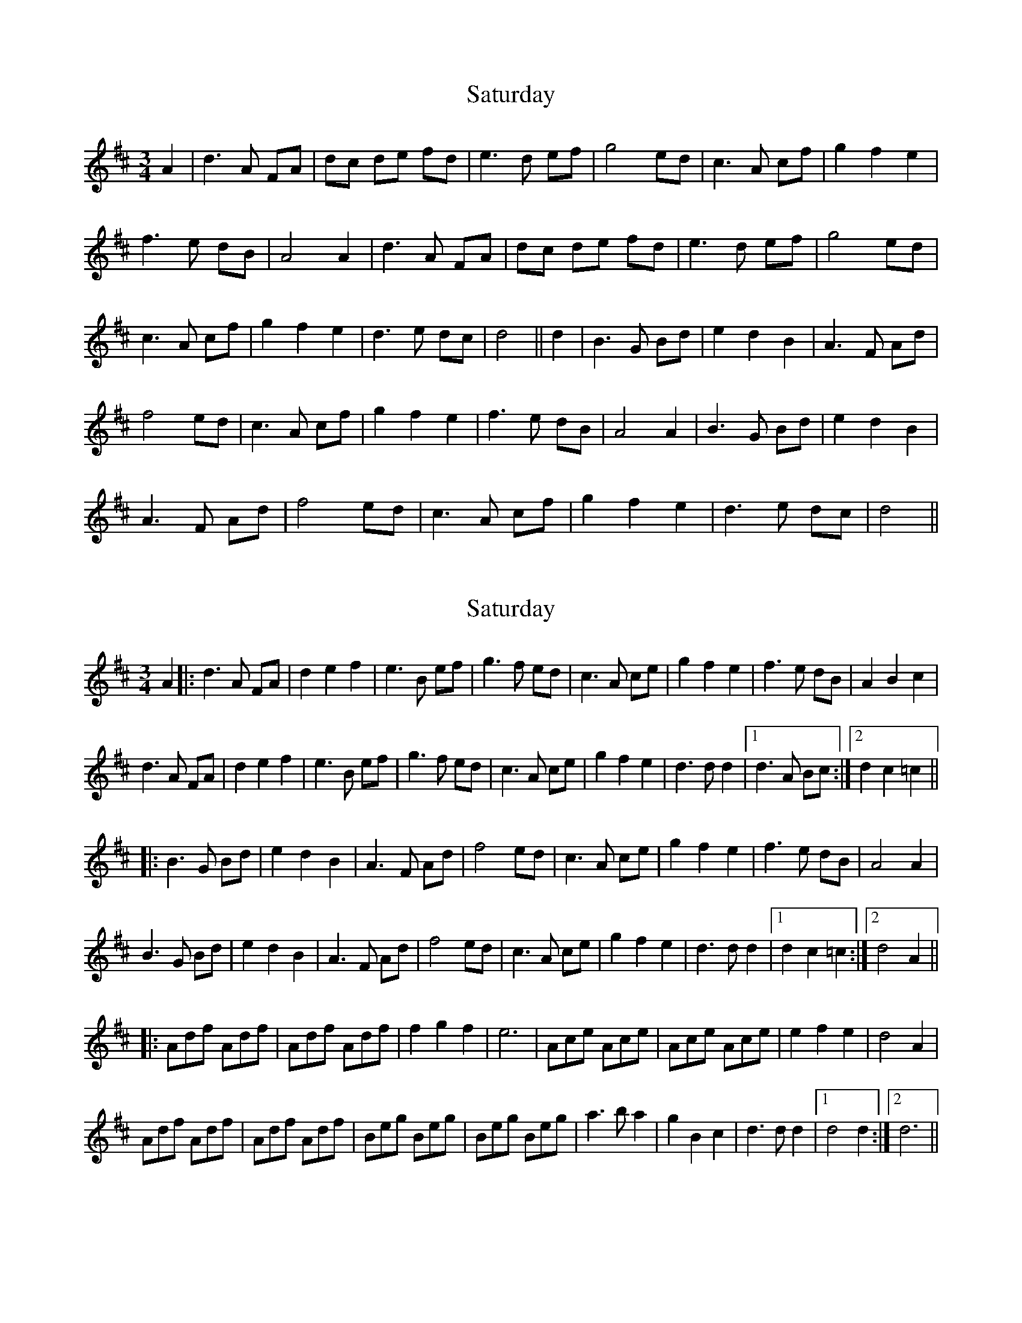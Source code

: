 X: 1
T: Saturday
Z: rfdarsie
S: https://thesession.org/tunes/3622#setting3622
R: waltz
M: 3/4
L: 1/8
K: Dmaj
A2|d3 A FA|dc de fd|e3 d ef|g4 ed|c3 A cf|g2 f2 e2|
f3 e dB|A4 A2|d3 A FA|dc de fd|e3 d ef|g4 ed|
c3 A cf|g2 f2 e2|d3 e dc|d4||d2|B3 G Bd|e2 d2 B2|A3 F Ad|
f4 ed|c3 A cf|g2 f2 e2|f3 e dB|A4 A2|B3 G Bd|e2 d2 B2|
A3 F Ad|f4 ed|c3 A cf|g2 f2 e2|d3 e dc|d4||
X: 2
T: Saturday
Z: Johnny Jay
S: https://thesession.org/tunes/3622#setting22208
R: waltz
M: 3/4
L: 1/8
K: Dmaj
A2|:d3 A FA|d2 e2 f2|e3 B ef|g3 f ed|c3 A ce|g2 f2 e2|f3 e dB|A2 B2 c2|
d3 A FA|d2 e2 f2|e3 B ef|g3 f ed|c3 A ce|g2 f2 e2|d3 d d2|1 d3 A Bc :|2 d2 c2 =c2||
|:B3 G Bd|e2 d2 B2|A3 F Ad|f4 ed|c3 A ce|g2 f2 e2|f3 e dB|A4 A2|
B3 G Bd|e2 d2 B2|A3 F Ad|f4 ed|c3 A ce|g2 f2 e2|d3 d d2|1 d2 c2 =c2:|2 d4 A2||
|:Adf Adf|Adf Adf|f2 g2 f2|e6|Ace Ace|Ace Ace|e2 f2 e2|d4 A2|
Adf Adf|Adf Adf|Beg Beg|Beg Beg|a3 b a2|g2 B2 c2|d3 d d2|1 d4 d2:|2 d6||
